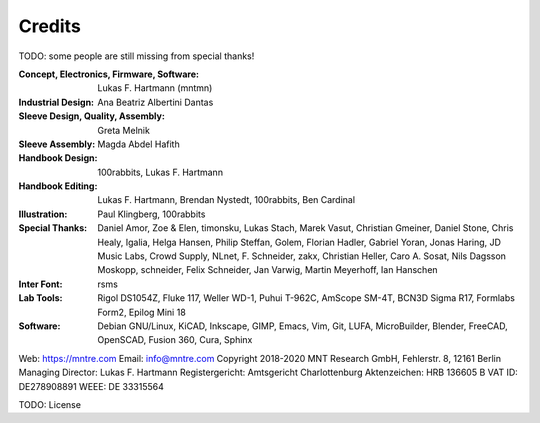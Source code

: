 Credits
=======

TODO: some people are still missing from special thanks!

:Concept, Electronics, Firmware, Software: Lukas F. Hartmann (mntmn)

:Industrial Design: Ana Beatriz Albertini Dantas

:Sleeve Design, Quality, Assembly: Greta Melnik

:Sleeve Assembly: Magda Abdel Hafith

:Handbook Design: 100rabbits, Lukas F. Hartmann

:Handbook Editing: Lukas F. Hartmann, Brendan Nystedt, 100rabbits, Ben Cardinal

:Illustration: Paul Klingberg, 100rabbits

:Special Thanks: Daniel Amor, Zoe & Elen, timonsku, Lukas Stach, Marek Vasut, Christian Gmeiner, Daniel Stone, Chris Healy, Igalia, Helga Hansen, Philip Steffan, Golem, Florian Hadler, Gabriel Yoran, Jonas Haring, JD Music Labs, Crowd Supply, NLnet, F. Schneider, zakx, Christian Heller, Caro A. Sosat, Nils Dagsson Moskopp, schneider, Felix Schneider, Jan Varwig, Martin Meyerhoff, Ian Hanschen

:Inter Font: rsms

:Lab Tools: Rigol DS1054Z, Fluke 117, Weller WD-1, Puhui T-962C, AmScope SM-4T, BCN3D Sigma R17, Formlabs Form2, Epilog Mini 18

:Software: Debian GNU/Linux, KiCAD, Inkscape, GIMP, Emacs, Vim, Git, LUFA, MicroBuilder, Blender, FreeCAD, OpenSCAD, Fusion 360, Cura, Sphinx

Web: https://mntre.com
Email: info@mntre.com
Copyright 2018-2020 MNT Research GmbH, Fehlerstr. 8, 12161 Berlin
Managing Director: Lukas F. Hartmann
Registergericht: Amtsgericht Charlottenburg
Aktenzeichen: HRB 136605 B
VAT ID: DE278908891
WEEE: DE 33315564

TODO: License
